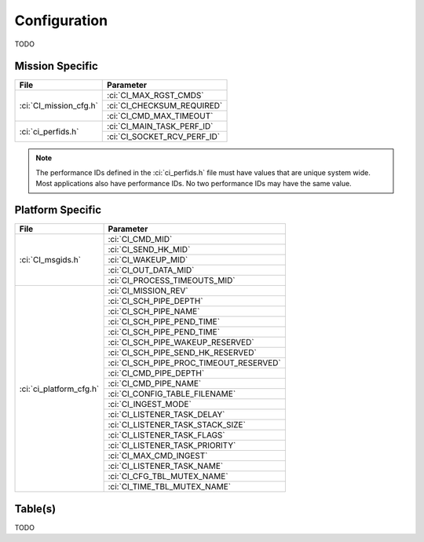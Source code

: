 Configuration
=============

TODO

Mission Specific
^^^^^^^^^^^^^^^^

+----------------------------+-------------------------------------+
| File                       | Parameter                           |
+============================+=====================================+
| :ci:`CI_mission_cfg.h`     | :ci:`CI_MAX_RGST_CMDS`              |
|                            +-------------------------------------+
|                            | :ci:`CI_CHECKSUM_REQUIRED`          |
|                            +-------------------------------------+
|                            | :ci:`CI_CMD_MAX_TIMEOUT`            |
+----------------------------+-------------------------------------+
| :ci:`ci_perfids.h`         | :ci:`CI_MAIN_TASK_PERF_ID`          |
|                            +-------------------------------------+
|                            | :ci:`CI_SOCKET_RCV_PERF_ID`         |
+----------------------------+-------------------------------------+

.. note::
   The performance IDs defined in the :ci:`ci_perfids.h` file must have values
   that are unique system wide.  Most applications also have performance IDs.
   No two performance IDs may have the same value.
   

Platform Specific
^^^^^^^^^^^^^^^^^

+-----------------------------+---------------------------------------------+
| File                        | Parameter                                   |
+=============================+=============================================+
| :ci:`CI_msgids.h`           | :ci:`CI_CMD_MID`                            |
|                             +---------------------------------------------+
|                             | :ci:`CI_SEND_HK_MID`                        |
|                             +---------------------------------------------+
|                             | :ci:`CI_WAKEUP_MID`                         |
|                             +---------------------------------------------+
|                             | :ci:`CI_OUT_DATA_MID`                       |
|                             +---------------------------------------------+
|                             | :ci:`CI_PROCESS_TIMEOUTS_MID`               |
+-----------------------------+---------------------------------------------+
| :ci:`ci_platform_cfg.h`     | :ci:`CI_MISSION_REV`                        |
|                             +---------------------------------------------+
|                             | :ci:`CI_SCH_PIPE_DEPTH`                     |
|                             +---------------------------------------------+
|                             | :ci:`CI_SCH_PIPE_NAME`                      |
|                             +---------------------------------------------+
|                             | :ci:`CI_SCH_PIPE_PEND_TIME`                 |
|                             +---------------------------------------------+
|                             | :ci:`CI_SCH_PIPE_PEND_TIME`                 |
|                             +---------------------------------------------+
|                             | :ci:`CI_SCH_PIPE_WAKEUP_RESERVED`           |
|                             +---------------------------------------------+
|                             | :ci:`CI_SCH_PIPE_SEND_HK_RESERVED`          |
|                             +---------------------------------------------+
|                             | :ci:`CI_SCH_PIPE_PROC_TIMEOUT_RESERVED`     |
|                             +---------------------------------------------+
|                             | :ci:`CI_CMD_PIPE_DEPTH`                     |
|                             +---------------------------------------------+
|                             | :ci:`CI_CMD_PIPE_NAME`                      |
|                             +---------------------------------------------+
|                             | :ci:`CI_CONFIG_TABLE_FILENAME`              |
|                             +---------------------------------------------+
|                             | :ci:`CI_INGEST_MODE`                        |
|                             +---------------------------------------------+
|                             | :ci:`CI_LISTENER_TASK_DELAY`                |
|                             +---------------------------------------------+
|                             | :ci:`CI_LISTENER_TASK_STACK_SIZE`           |
|                             +---------------------------------------------+
|                             | :ci:`CI_LISTENER_TASK_FLAGS`                |
|                             +---------------------------------------------+
|                             | :ci:`CI_LISTENER_TASK_PRIORITY`             |
|                             +---------------------------------------------+
|                             | :ci:`CI_MAX_CMD_INGEST`                     |
|                             +---------------------------------------------+
|                             | :ci:`CI_LISTENER_TASK_NAME`                 |
|                             +---------------------------------------------+
|                             | :ci:`CI_CFG_TBL_MUTEX_NAME`                 |
|                             +---------------------------------------------+
|                             | :ci:`CI_TIME_TBL_MUTEX_NAME`                |
+-----------------------------+---------------------------------------------+

Table(s)
^^^^^^^^^^^^^^^^
TODO

























